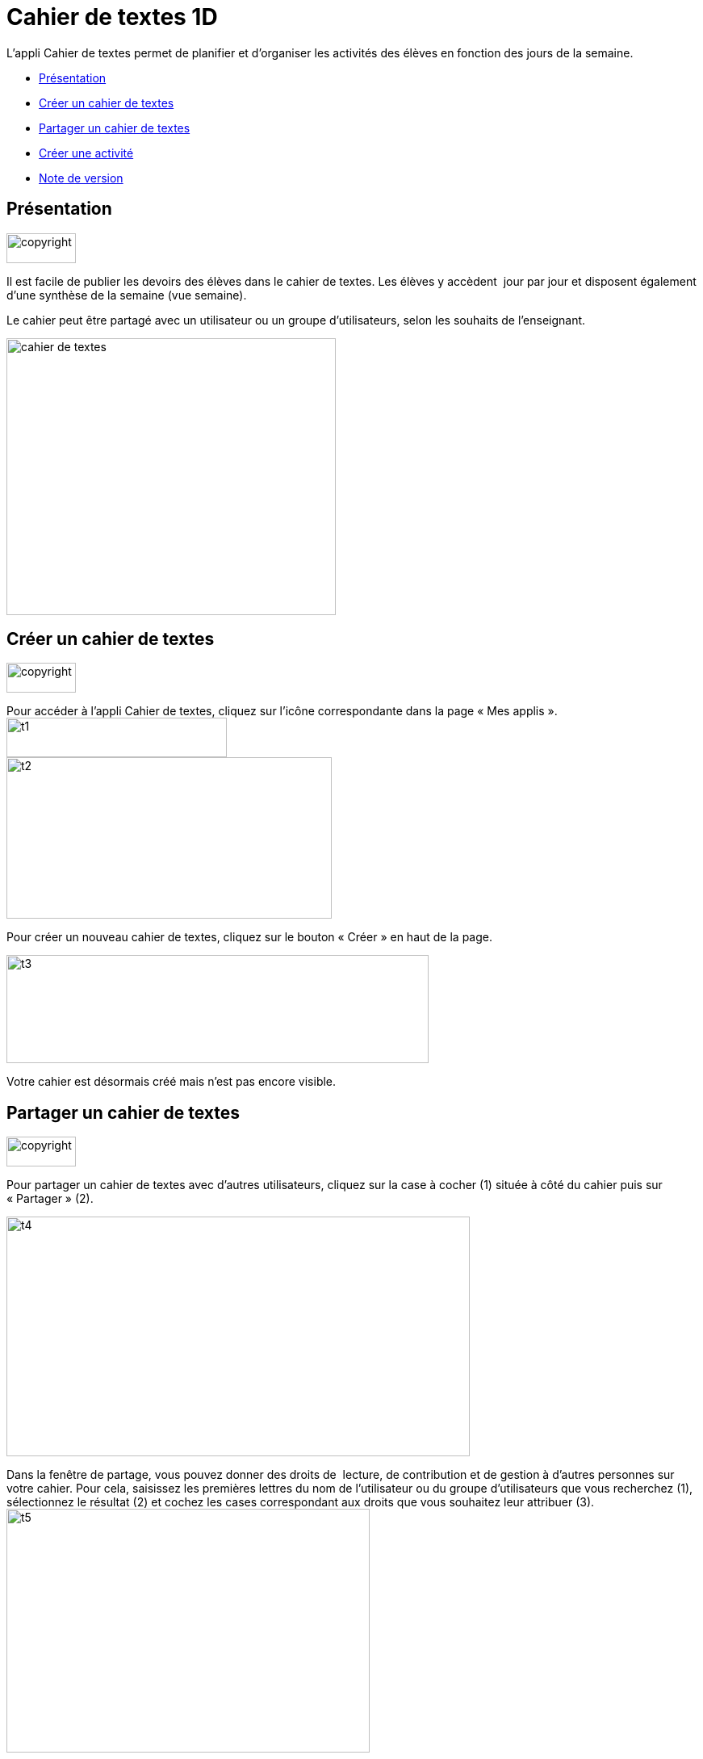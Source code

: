 [[cahier-de-textes-1d]]
= Cahier de textes 1D

L’appli Cahier de textes permet de planifier et d’organiser les
activités des élèves en fonction des jours de la semaine.

* link:index.html?iframe=true#presentation[Présentation]
* link:index.html?iframe=true#cas-d-usage-1[Créer un cahier de textes]
* link:index.html?iframe=true#cas-d-usage-2[Partager un cahier de
textes]
* link:index.html?iframe=true#cas-d-usage-3[Créer une activité]
* link:index.html?iframe=true#notes-de-versions[Note de version]

[[presentation]]
== Présentation

image:../../wp-content/uploads/2015/03/copyright.jpg[copyright,width=86,height=37]

Il est facile de publier les devoirs des élèves dans le cahier de
textes. Les élèves y accèdent  jour par jour et disposent également
d’une synthèse de la semaine (vue semaine).

Le cahier peut être partagé avec un utilisateur ou un groupe
d’utilisateurs, selon les souhaits de l’enseignant.

image:../../wp-content/uploads/2015/05/cahier-de-textes.png[cahier de
textes,width=408,height=343]

[[cas-d-usage-1]]
== Créer un cahier de textes

image:../../wp-content/uploads/2015/03/copyright.jpg[copyright,width=86,height=37]

Pour accéder à l’appli Cahier de textes, cliquez sur l’icône
correspondante dans la page « Mes applis ». +
image:../../wp-content/uploads/2015/06/t1.png[t1,width=273,height=49] +
image:../../wp-content/uploads/2015/06/t2.png[t2,width=403,height=200]

Pour créer un nouveau cahier de textes, cliquez sur le bouton « Créer »
en haut de la page.

image:../../wp-content/uploads/2015/06/t3.png[t3,width=523,height=134]

Votre cahier est désormais créé mais n’est pas encore visible.

[[cas-d-usage-2]]
[[partager-un-cahier-de-textes]]
== Partager un cahier de textes

image:../../wp-content/uploads/2015/03/copyright.jpg[copyright,width=86,height=37]

Pour partager un cahier de textes avec d’autres utilisateurs, cliquez
sur la case à cocher (1) située à côté du cahier puis sur « Partager »
(2).

image:../../wp-content/uploads/2015/06/t4.png[t4,width=574,height=297]

Dans la fenêtre de partage, vous pouvez donner des droits de  lecture,
de contribution et de gestion à d’autres personnes sur votre cahier.
Pour cela, saisissez les premières lettres du nom de l’utilisateur ou du
groupe d’utilisateurs que vous recherchez (1), sélectionnez le résultat
(2) et cochez les cases correspondant aux droits que vous souhaitez leur
attribuer (3). +
image:../../wp-content/uploads/2015/06/t5.png[t5,width=450,height=302]

Votre cahier de textes est initialisé, vous pouvez désormais créer les
premières activités !

Les différents droits que vous pouvez attribuer sont les suivants :

* Lecture : l’utilisateur visualise le cahier de textes
* Contribution : l’utilisateur peut créer des activités dans le cahier
de textes
* Gestion : l’utilisateur peut partager, modifier et supprimer le cahier
de textes

[[cas-d-usage-3]]
== Créer une activité

image:../../wp-content/uploads/2015/03/copyright.jpg[copyright,width=86,height=37]

Une fois votre cahier de textes créé, vous pouvez y ajouter des
activités.

Pour cela, cliquez sur le titre du cahier dans le dossier
correspondant.image:../../wp-content/uploads/2015/06/t6.png[t6,width=591,height=124]

Lorsque le cahier est affiché à l’écran, cliquez sur un jour de la
semaine pour saisir une nouvelle
activité.image:../../wp-content/uploads/2015/06/t7.png[t7,width=465,height=434]

Une fois le jour sélectionné, cliquez sur le bouton
« Créer ».image:../../wp-content/uploads/2015/06/t8.png[t8,width=521,height=281]

Vous pouvez ajouter une activité directement dans le cahier. Tout
d’abord, saisissez la matière dans la colonne de
gauche.image:../../wp-content/uploads/2015/06/t9.png[t9,width=517,height=276]

Cliquez dans la colonne principale pour afficher l’éditeur de texte. +
image:../../wp-content/uploads/2015/06/t10.png[t10,width=523,height=279]

Comme pour les autres services, vous pouvez intégrer plusieurs types de
contenus dans l’activité : texte, image, lecteur audio, lecteur vidéo,
formule mathématique…

Lorsque vous saisissez des contenus, l’enregistrement des données est
automatique. Il suffit de cliquer dans la zone de saisie pour effectuer
les modifications.

Une fois que vous avez terminé, cliquez sur le bouton « Afficher la vue
semaine » pour revenir à la page d’accueil du
cahier.image:../../wp-content/uploads/2015/06/t11.png[t11,width=499,height=268]

La semaine en cours est affichée par défaut. Pour saisir une activité
pour une semaine ultérieure, vous pouvez soit faire défiler les semaines
en cliquant sur les flèches (1) soit sélectionner la date dans le
calendrier
(2).image:../../wp-content/uploads/2015/06/t12.png[t12,width=605,height=291]

[[notes-de-versions]]
[[note-de-version]]
== Note de version

image:../../wp-content/uploads/2015/03/copyright.jpg[copyright,width=86,height=37]

A chaque nouvelle version de l'application, les nouveautés seront
présentées dans cette section.
